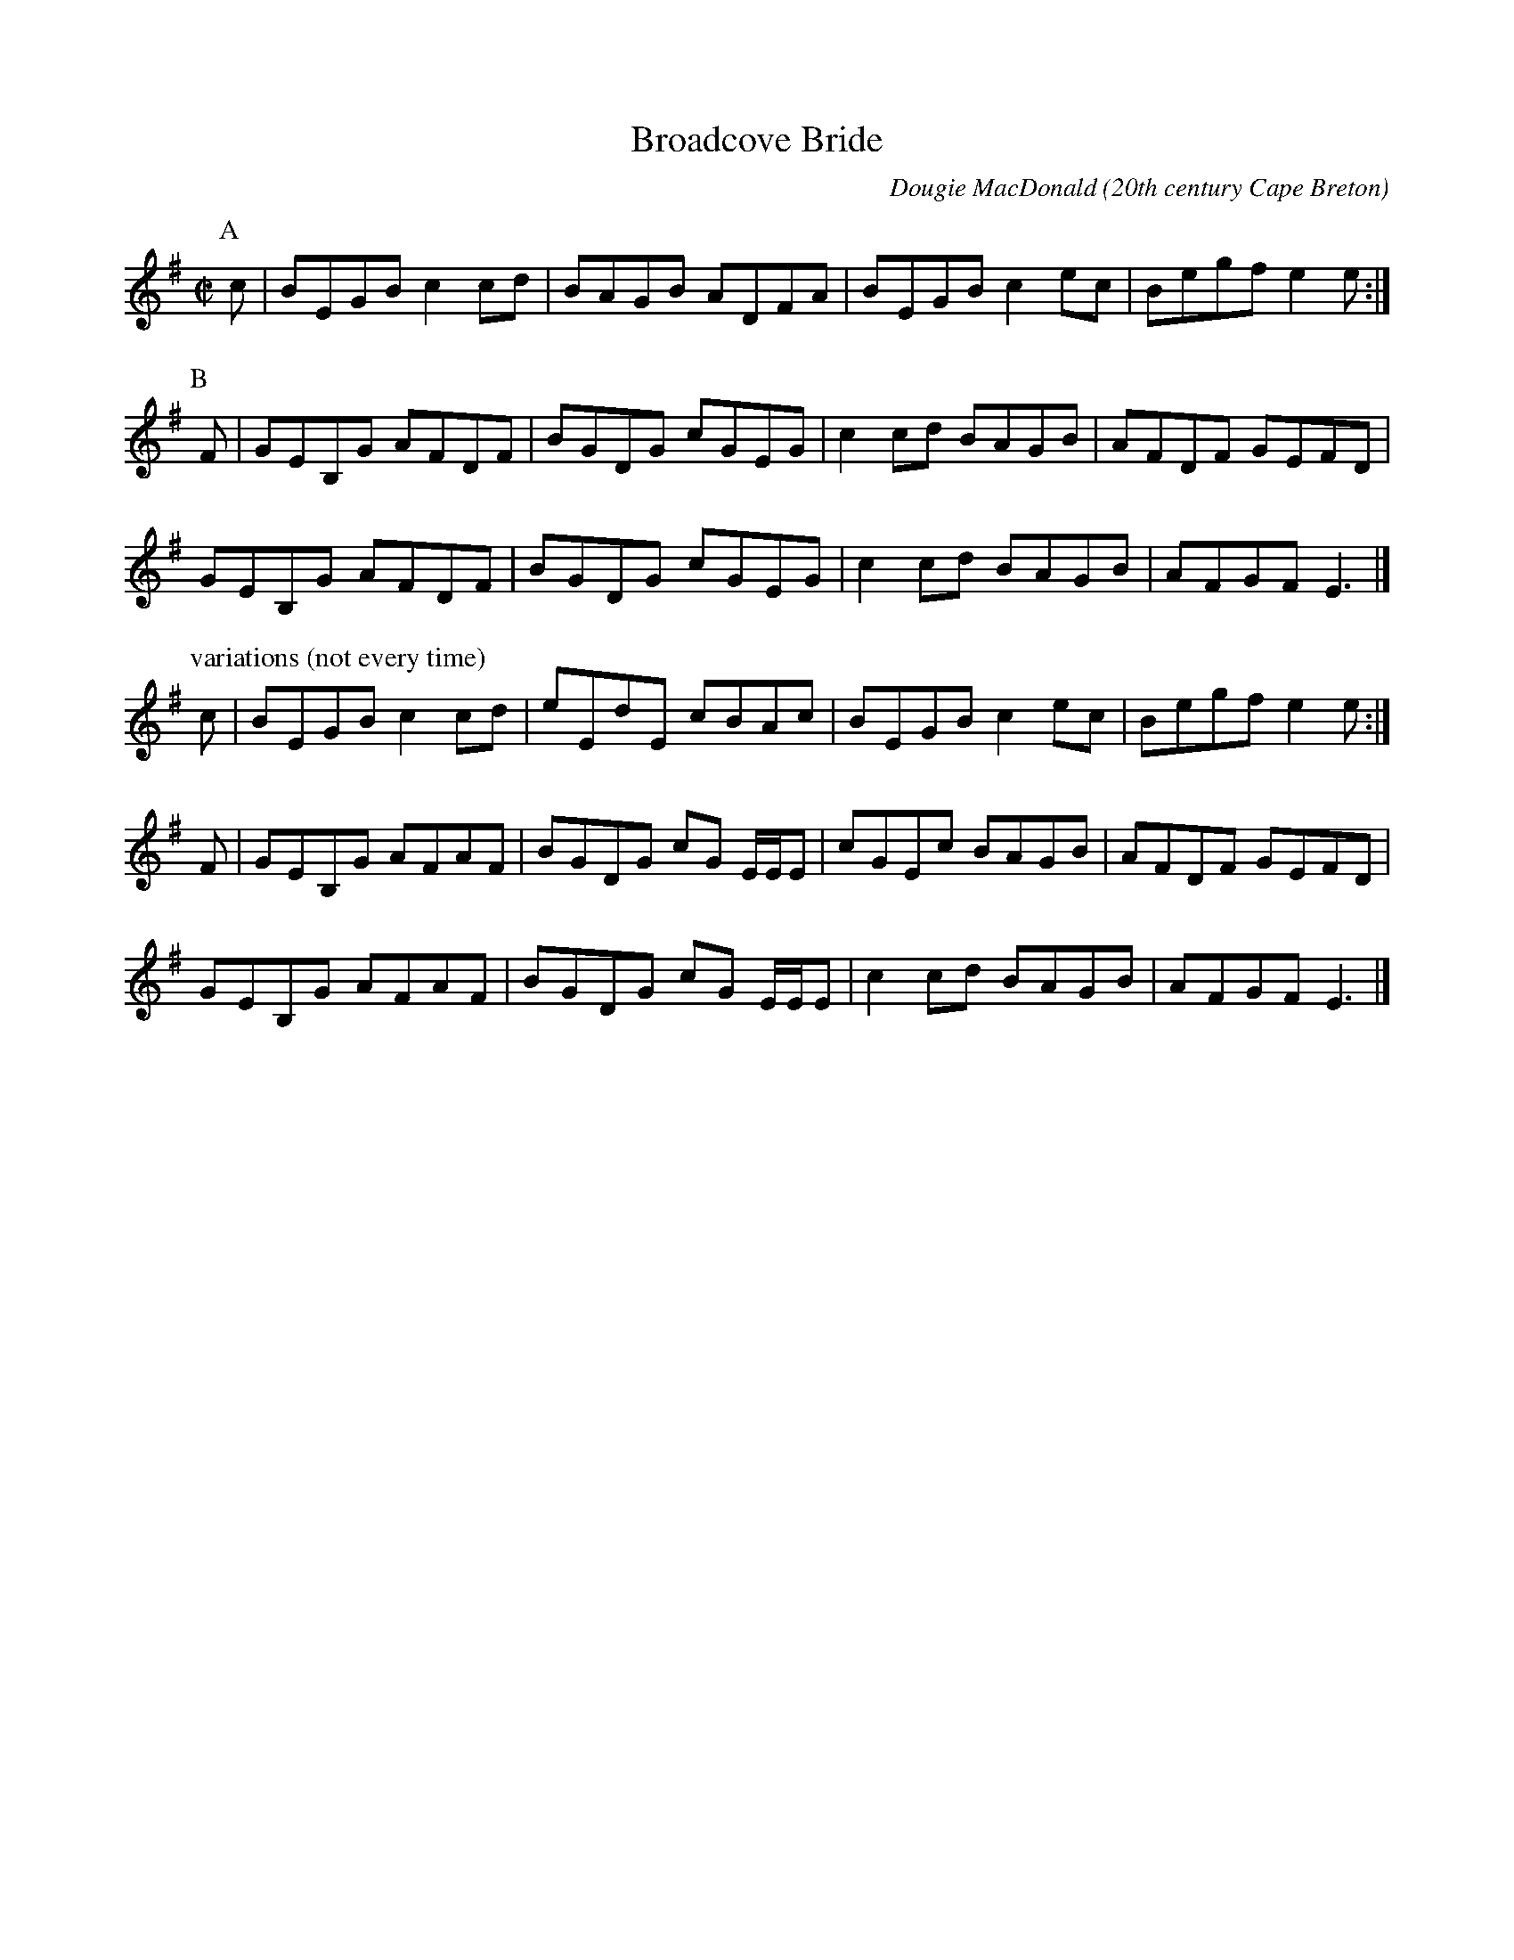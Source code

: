 X:4
T:Broadcove Bride
R:reel
C:Dougie MacDonald
O:20th century Cape Breton
D:A Miner, Dougie MacDonald, 1998
N:Bookings,Mechanicals etc.
N:..... Dougie MacDonald <dougmd68@hotmail.com>
Z:P.S.C.
S:http://www.cranfordpub.com/dougie
%Q:333
L:1/8
M:C|
K:Eminor
P:A
c|BEGB c2 cd|BAGB ADFA|BEGB c2 ec|Begf e2 e:|
P:B
F|GEB,G AFDF|BGDG cGEG|c2 cd BAGB| AFDF GEFD|
GEB,G AFDF|BGDG cGEG|c2 cd BAGB|AFGF E3|]
P:variations (not every time)
c|BEGB c2 cd|eEdE cBAc|BEGB c2 ec|Begf e2 e:|
F|GEB,G AFAF|BGDG cG E/E/E|cGEc BAGB| AFDF GEFD|
GEB,G AFAF|BGDG cG E/E/E|c2 cd BAGB|AFGF E3|]
N:\251 - Dougie MacDonald (SOCAN)
